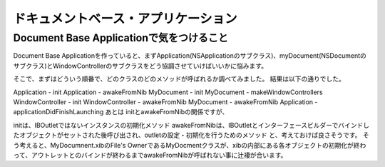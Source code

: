 =====================================
ドキュメントベース・アプリケーション
=====================================


Document Base Applicationで気をつけること
=============================================

Document Base Applicationを作っていると、まずApplication(NSApplicationのサブクラス)、myDocument(NSDocumentのサブクラス)とWindowControllerのサブクラスをどう協調させていけばいいかに悩みます。

そこで、まずはどういう順番で、どのクラスのどのメソッドが呼ばれるか調べてみました。
結果は以下の通りでした。

Application - init
Application - awakeFromNib
MyDocument - init
MyDocument - makeWindowControllers
WindowController - init
WindowController - awakeFromNib
MyDocument - awakeFromNib
Application - applicationDidFinishLaunching
あとは initとawakeFromNibの関係ですが、

initは、IBOutletではないインスタンスの初期化メソッド
awakeFromNibは、IBOutletとインターフェースビルダーでバインドしたオブジェクトがセットされた後呼び出され、outletの設定・初期化を行うためのメソッド
と、考えておけば良さそうです。
そう考えると、MyDocumnent.xibのFile's OwnerであるMyDocmentクラスが、xibの内部にある各オブジェクトの初期化が終わって、アウトレットとのバインドが終わるまでawakeFromNibが呼ばれない事に辻褄が合います。

